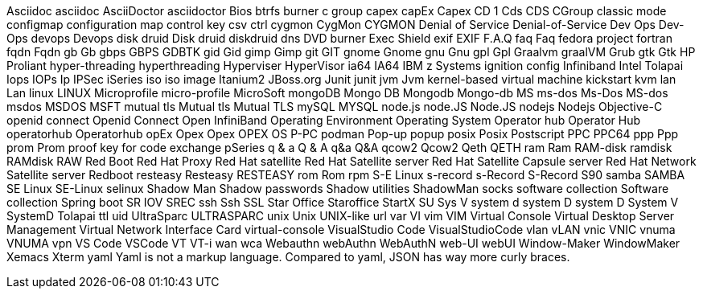 Asciidoc
asciidoc
AsciiDoctor
asciidoctor
Bios
btrfs
burner
c group
capex
capEx
Capex
CD 1
Cds
CDS
CGroup
classic mode
configmap
configuration map
control key
csv
ctrl
cygmon
CygMon
CYGMON
Denial of Service
Denial-of-Service
Dev Ops
Dev-Ops
devops
Devops
disk druid
Disk druid
diskdruid
dns
DVD burner
Exec Shield
exif
EXIF
F.A.Q
faq
Faq
fedora project
fortran
fqdn
Fqdn
gb
Gb
gbps
GBPS
GDBTK
gid
Gid
gimp
Gimp
git
GIT
gnome
Gnome
gnu
Gnu
gpl
Gpl
Graalvm
graalVM
Grub
gtk
Gtk
HP Proliant
hyper-threading
hyperthreading
Hyperviser
HyperVisor
ia64
IA64
IBM z Systems
ignition config
Infiniband
Intel Tolapai
Iops
IOPs
Ip
IPSec
iSeries
iso
iso image
Itanium2
JBoss.org
Junit
junit
jvm
Jvm
kernel-based virtual machine
kickstart
kvm
lan
Lan
linux
LINUX
Microprofile
micro-profile
MicroSoft
mongoDB
Mongo DB
Mongodb
Mongo-db
MS
ms-dos
Ms-Dos
MS-dos
msdos
MSDOS
MSFT
mutual tls
Mutual tls
Mutual TLS
mySQL
MYSQL
node.js
node.JS
Node.JS
nodejs
Nodejs
Objective-C
openid connect
Openid Connect
Open InfiniBand
Operating Environment
Operating System
Operator hub
Operator Hub
operatorhub
Operatorhub
opEx
Opex
Opex
OPEX
OS
P-PC
podman
Pop-up
popup
posix
Posix
Postscript
PPC
PPC64
ppp
Ppp
prom
Prom
proof key for code exchange
pSeries
q & a
Q & A
q&a
Q&A
qcow2
Qcow2
Qeth
QETH
ram
Ram
RAM-disk
ramdisk
RAMdisk
RAW
Red Boot
Red Hat Proxy
Red Hat satellite
Red Hat Satellite server
Red Hat Satellite Capsule server
Red Hat Network Satellite server
Redboot
resteasy
Resteasy
RESTEASY
rom
Rom
rpm
S-E Linux
s-record
s-Record
S-Record
S90
samba
SAMBA
SE Linux
SE-Linux
selinux
Shadow Man
Shadow passwords
Shadow utilities
ShadowMan
socks
software collection
Software collection
Spring boot
SR IOV
SREC
ssh
Ssh
SSL
Star Office
Staroffice
StartX
SU
Sys V
system d
system D
system D
System V
SystemD
Tolapai
ttl
uid
UltraSparc
ULTRASPARC
unix
Unix
UNIX-like
url
var
VI
vim
VIM
Virtual Console
Virtual Desktop Server Management
Virtual Network Interface Card
virtual-console
VisualStudio Code
VisualStudioCode
vlan
vLAN
vnic
VNIC
vnuma
VNUMA
vpn
VS Code
VSCode
VT
VT-i
wan
wca
Webauthn
webAuthn
WebAuthN
web-UI
webUI
Window-Maker
WindowMaker
Xemacs
Xterm
yaml
Yaml is not a markup language.
Compared to yaml, JSON has way more curly braces.
